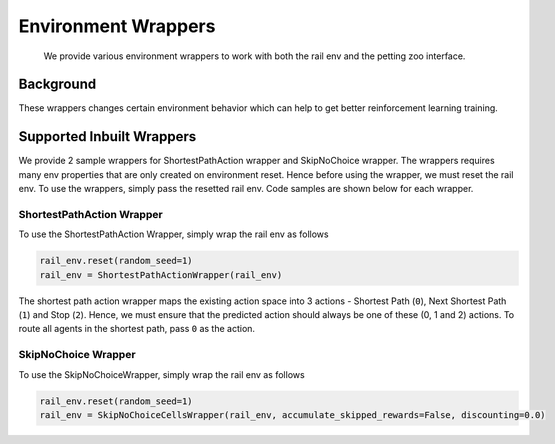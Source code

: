 
Environment Wrappers
====================

..

   We provide various environment wrappers to work with both the rail env and the petting zoo interface.


Background
----------

These wrappers changes certain environment behavior which can help to get better reinforcement learning training.

Supported Inbuilt Wrappers
--------------------------

We provide 2 sample wrappers for ShortestPathAction wrapper and SkipNoChoice wrapper. The wrappers requires many env properties that are only created on environment reset. Hence before using the wrapper, we must reset the rail env. To use the wrappers, simply pass the resetted rail env. Code samples are shown below for each wrapper.

ShortestPathAction Wrapper
^^^^^^^^^^^^^^^^^^^^^^^^^^

To use the ShortestPathAction Wrapper, simply wrap the rail env as follows

.. code-block:: python

   rail_env.reset(random_seed=1)
   rail_env = ShortestPathActionWrapper(rail_env)

The shortest path action wrapper maps the existing action space into 3 actions - Shortest Path (\ ``0``\ ), Next Shortest Path (\ ``1``\ ) and Stop (\ ``2``\ ).  Hence, we must ensure that the predicted action should always be one of these (0, 1 and 2) actions. To route all agents in the shortest path, pass ``0`` as the action.

SkipNoChoice Wrapper
^^^^^^^^^^^^^^^^^^^^

To use the SkipNoChoiceWrapper, simply wrap the rail env as follows

.. code-block:: python

   rail_env.reset(random_seed=1)
   rail_env = SkipNoChoiceCellsWrapper(rail_env, accumulate_skipped_rewards=False, discounting=0.0)
